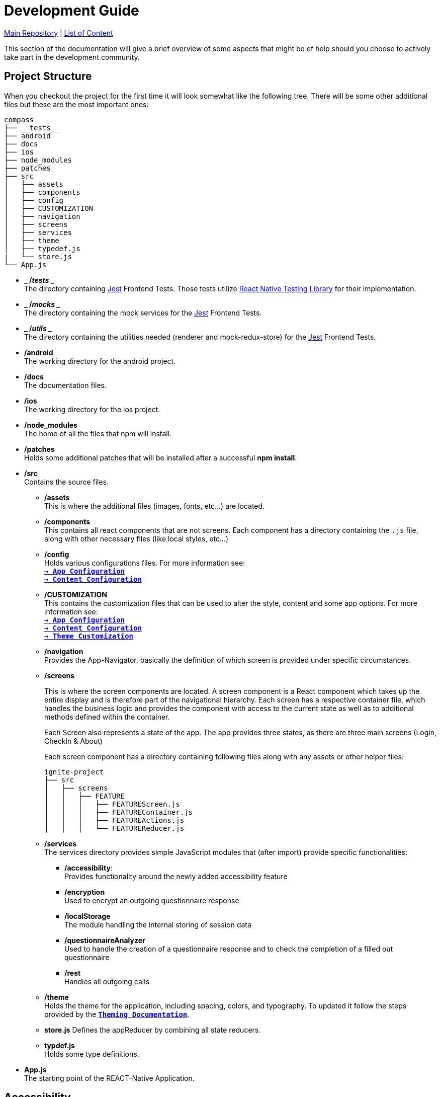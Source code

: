 :tip-caption: :bulb:
:note-caption: :information_source:
:important-caption: :heavy_exclamation_mark:
:caution-caption: :fire:
:warning-caption: :warning:

= Development Guide

https://github.com/NUMde/compass-numapp[Main Repository] | link:../[List of Content]

This section of the documentation will give a brief overview of some aspects that might be of help should you choose to actively take part in the development community.

== Project Structure
When you checkout the project for the first time it will look somewhat like the following tree. There will be some other additional files but these are the most important ones:

```
compass
├── __tests__
├── android
├── docs
├── ios
├── node_modules
├── patches
├── src 
│   ├── assets
│   ├── components
│   ├── config
│   ├── CUSTOMIZATION
│   ├── navigation
│   ├── screens
│   ├── services
│   ├── theme
│   ├── typedef.js
|   └── store.js
└── App.js
```
* *_ /__tests__ _* + 
The directory containing link:https://jestjs.io/[Jest] Frontend Tests. Those tests utilize link:https://testing-library.com/docs/react-native-testing-library/intro/[React Native Testing Library] for their implementation.

* *_ /__mocks__ _* + 
The directory containing the mock services for the link:https://jestjs.io/[Jest] Frontend Tests.

* *_ /__utils__ _* + 
The directory containing the utilities needed (renderer and mock-redux-store) for the link:https://jestjs.io/[Jest] Frontend Tests.

* */android* + 
The working directory for the android project.

* */docs* + 
The documentation files.

* */ios* + 
The working directory for the ios project.

* */node_modules* + 
The home of all the files that npm will install.

* */patches* + 
Holds some additional patches that will be installed after a successful *npm install*.

* */src* + 
Contains the source files.

** */assets* + 
This is where the additional files (images, fonts, etc...) are located.

** */components* + 
This contains all react components that are not screens. Each component has a directory containing the `.js` file, along with other necessary files (like local styles, etc...)

** */config* + 
Holds various configurations files. For more information see: + 
*`link:..//appConfiguration[-> App Configuration]`* + 
*`link:..//content[-> Content Configuration]`* + 

** */CUSTOMIZATION* + 
This contains the customization files that can be used to alter the style, content and some app options. 
For more information see: + 
*`link:..//appConfiguration[-> App Configuration]`* + 
*`link:..//content[-> Content Configuration]`* + 
*`link:..//theming[-> Theme Customization]`* + 

** */navigation* + 
Provides the App-Navigator, basically the definition of which screen is provided under specific circumstances.

** */screens* + 
+ 

This is where the screen components are located. A screen component is a React component which takes up the entire display and is therefore part of the navigational hierarchy. Each screen has a respective container file, which handles the business logic and provides the component with access to the current state as well as to additional methods defined within the container. + 
+ 
Each Screen also represents a state of the app. The app provides three states, as there are three main screens (Login, CheckIn & About) +  
+ 
Each screen component has a directory containing following files along with any assets or other helper files:  
+ 
--
```
ignite-project
├── src
│   ├── screens
│   │   ├── FEATURE
│   │   │   ├── FEATUREScreen.js
│   │   │   ├── FEATUREContainer.js
│   │   │   ├── FEATUREActions.js
│   │   │   └── FEATUREReducer.js
```
--


** */services* + 
The services directory provides simple JavaScript modules that (after import) provide specific functionalities:
*** */accessibility*: + 
Provides functionality around the newly added accessibility feature
*** */encryption* + 
Used to encrypt an outgoing questionnaire response
*** */localStorage* + 
The module handling the internal storing of session data
*** */questionnaireAnalyzer* + 
Used to handle the creation of a questionnaire response and to check the completion of a filled out questionnaire
*** */rest* + 
Handles all outgoing calls

** */theme* + 
Holds the theme for the application, including spacing, colors, and typography. To updated it follow the steps provided by the *`link:..//theming[Theming Documentation]`*.

** *store.js*
Defines the appReducer by combining all state reducers.

** *typdef.js* + 
Holds some type definitions.

* *App.js* + 
The starting point of the REACT-Native Application.

== Accessibility

Both Android and iOS provide some Accessibility features (like TalkBack and VoiceOver) that are supported in order to have an inclusive application for visually impaired users. 

* *accessible* (iOS & Android) + 
Is used to describe that the view is an accessibility element. When a view is an accessibility element, it groups its children into a single selectable component. By default, all touchable elements are accessible.

* *accessibilityLabel* (iOS & Android) + 
Is used to describe the label, so that people who use VoiceOver know what element they have selected. VoiceOver will read this string when a user selects the associated element. If no accessibilityLable is set, the label will be created by default, by concatenating all Text node children separated by spaces.

* *accessibilityHint* (iOS & Android) + 
Is used to describe what will happen when they perform an action on the accessibility element, when that result is not apparent from the accessibility label. (i.e. a "go back" label and a "navigates to the previous screen" hint)

* *accessibilityRole* (iOS & Android) + 
Us used to describe the purpose of a component. In this application, following can be useful:

** *button* + 
Used when an element should be treated as a button.
** *link* + 
Used when an element should be treated as a link.
** *image* + 
Used when an element should be treated as an image. Can be combined with button or link, for example.
** *text* + 
Used when an element should be treated as static text that cannot change.
** *header* + 
Used when an element acts as a header for a content section (e.g. the title of a navigation bar).
** *alert* + 
Used when an element contains important text to be presented to the user.
** *checkbox* + 
Used when an element represents a checkbox which can be checked, unchecked, or have mixed checked state.
** *combobox* + 
Used when an element represents a combo box, which allows the user to select among several choices.
** *menu* + 
Used when the component is a menu of choices.
** *radio* + 
Used to represent a radio button.
** *radiogroup* + 
Used to represent a group of radio buttons.

* *accessibilityState* (iOS & Android) - is used to describe the current state of a component. In tis application, the accessibilityState.selected could be used to describe if an item is currently selected or not.

=== Examples:

*accessible, accessibilityLabel and accessibilityHint*
``` 
<TouchableOpacity
  accessible={true}
  accessibilityLabel="Go back"
  accessibilityHint="Navigates to the previous screen"
  onPress={this._onPress}>
  <View style={styles.button}>
    <Text style={styles.buttonText}>Back</Text>
  </View>
</TouchableOpacity>
```

*accessibilityRole*
``` 
<View
  style={styles.header}
  accessible={true}
  accessibilityLabel={"Main app header"}
  accessibilityRole={"header"}
>
```

*accessibilityState (according to https://github.com/facebook/react-native/commit/099be9b35634851b178e990c47358c2129c0dd7d)*
```
<View
  style={styles.radiobutton}
  accessibilityState={{'selected': true}}
>
```

== State Management / Redux

A state is anything that changes over time (i.e. in a Counter App, the state could be the counter itself). Therefore, state management refers to how the properties/variables/changes are managed and handled. 

link:https://redux.js.org/[Redux] provides a predictable state container to centralize the global store of an application. It includes features like `store`, `reducer`, `actions` and `middleware`s, and methods such as `connect`, `mapStateToProps`, `mapDispatchToProps`and `bindActionsCreator`. Those allow to easily create and manage applications and their states.

=== Global Store and Root Reducer
The App component is wrapped in a `Provider` from `react-redux` (see *`link:../../../../tree/main/App.js[App.js]`*), which has a store as its props. This store is built by passing the **root reducer** to the `createStore()` method (see *`link:../../../../tree/main/src/store.js[App.js]`*).
This global store allows different components to share data.

The root reducer combines all reducers (see section **Reducers**) of an application together. The reducers are linked to the root reducer in the `store.js` file by calling `combineReducers()`.

```
const rootReducer = combineReducers({
  Login: LoginReducer,
  App: AppReducer
});

const middleware = [];
middleware.push(thunk);

export default createStore(rootReducer, applyMiddleware(...middleware));
```

=== Reducers

Reducers hold the state of the respective component(s). Each feature has its own reducer, which is responsible for the state within this feature/screen and can be found under `src/screens/FEATURE/reducer.js`. This file should always hold an `initialState`, as the default state, and `actionHandlers`, which - when called - can change the state accordingly.

=== Actions

Actions include tasks, which change the state. For example, when a user logs into the app, the triggered action would entail the authentication, and saving the user data, after this is done, then the action will dispatch information about a state-change. This information will be picked up by the `reducer`, which then changes the state. 

=== Container

Container should represent the link between UI and Logic/State. If a container wants to use and/or change data, it must first connect itself to the corresponding reducer and actions. Therefore, following lines must be called in every container (example given for Feature Login):

```
const mapStateToProps = state => {
    return state.Login;
};

const mapDispatchToProps = dispatch => {
    return { loginActions: bindActionCreators(loginActions, dispatch)}
};

const ConnectedLogin = connect(mapStateToProps, mapDispatchToProps)(LoginContainer);
```

== Push Notifications

Follow the instructions in the README of the link:https://github.com/ibm-bluemix-mobile-services/bms-push-react-native[React-Native plugin for IBM Cloud Push Notifications service] to get the Push Notifications Service up and running.

=== Remarks regarding iOS: 

You necessarily need a developer provisioning profile & corresponding signing certificate, to be able to run and test the app with notifications on your device. The Simulator isn't able to register & receive push notifications.

To test the notifications on your phone, you have to clone link:https://github.com/NUMde/compass-numapp-backend[COMPASS mobile back end] as well and start the server locally. After starting the server you have to forward the localhost listening port to be available for the iPhone, e.g. expose with ngrok
```bash
ngrok http 8080
```
Additionally, the value of *baseUriDevelopment* url (located in *`link:../../../../tree/main/src/config/appConfig.js[appConfig.js]`*) has to be set to this public url.

To trigger a notification just send a HTTP GET request to http://localhost:8080/api/test (e.g. via browser)

== Good Practices

=== Using the Debug Menu
[cols=>1d;2d,width=100%, frame="none", grid="none"]
|===
|image:./images/debug.png[auto, 200]
|When running the development build in a simulator, a debug menu is available. It can be opened by hitting *d* in launchPackager.command window. It allows for using a browser developer window to debug the application as well as some other useful features. 

For more information on this visit link:https://reactnative.dev/docs/debugging[the React Native Documentation on Debugging]
|=== 

=== Reading the current Redux State
*When in debug mode*, the app will output any action in the developer console as well as all states before that action and after it. You can access the content of all states at any time:

image:./images/states.png[auto, 600]
